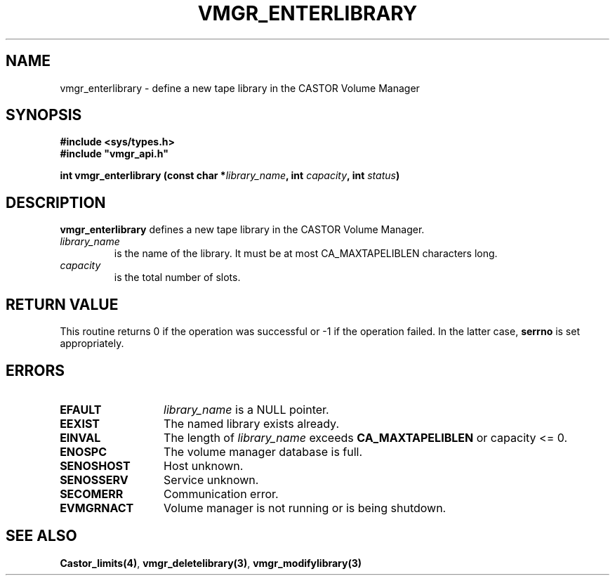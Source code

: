 .\" @(#)$RCSfile: vmgr_enterlibrary.man,v $ $Revision: 1.1 $ $Date: 2001/03/08 15:22:14 $ CERN IT-PDP/DM Jean-Philippe Baud
.\" Copyright (C) 2001 by CERN/IT/PDP/DM
.\" All rights reserved
.\"
.TH VMGR_ENTERLIBRARY 3 "$Date: 2001/03/08 15:22:14 $" CASTOR "vmgr Library Functions"
.SH NAME
vmgr_enterlibrary \- define a new tape library in the CASTOR Volume Manager
.SH SYNOPSIS
.B #include <sys/types.h>
.br
\fB#include "vmgr_api.h"\fR
.sp
.BI "int vmgr_enterlibrary (const char *" library_name ,
.BI "int " capacity ,
.BI "int " status )
.SH DESCRIPTION
.B vmgr_enterlibrary
defines a new tape library in the CASTOR Volume Manager.
.TP
.I library_name
is the name of the library.
It must be at most CA_MAXTAPELIBLEN characters long.
.TP
.I capacity
is the total number of slots.
.SH RETURN VALUE
This routine returns 0 if the operation was successful or -1 if the operation
failed. In the latter case,
.B serrno
is set appropriately.
.SH ERRORS
.TP 1.3i
.B EFAULT
.I library_name
is a NULL pointer.
.TP
.B EEXIST
The named library exists already.
.TP
.B EINVAL
The length of
.I library_name
exceeds
.B CA_MAXTAPELIBLEN
or capacity <= 0.
.TP
.B ENOSPC
The volume manager database is full.
.TP
.B SENOSHOST
Host unknown.
.TP
.B SENOSSERV
Service unknown.
.TP
.B SECOMERR
Communication error.
.TP
.B EVMGRNACT
Volume manager is not running or is being shutdown.
.SH SEE ALSO
.BR Castor_limits(4) ,
.BR vmgr_deletelibrary(3) ,
.B vmgr_modifylibrary(3)
